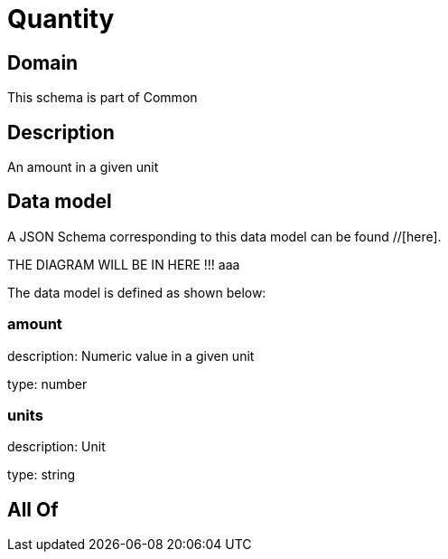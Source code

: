 = Quantity

[#domain]
== Domain

This schema is part of Common

[#description]
== Description
An amount in a given unit


[#data_model]
== Data model

A JSON Schema corresponding to this data model can be found //[here].

THE DIAGRAM WILL BE IN HERE !!!
aaa

The data model is defined as shown below:


=== amount
description: Numeric value in a given unit

type: number


=== units
description: Unit

type: string


[#all_of]
== All Of

